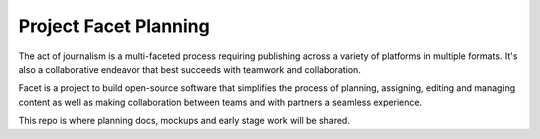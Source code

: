 Project Facet Planning
======================

The act of journalism is a multi-faceted process requiring publishing across a variety of platforms in multiple formats. It's also a collaborative endeavor that best succeeds with teamwork and collaboration.

Facet is a project to build open-source software that simplifies the process of planning, assigning, editing and managing content as well as making collaboration between teams and with partners a seamless experience.

This repo is where planning docs, mockups and early stage work will be shared. 
